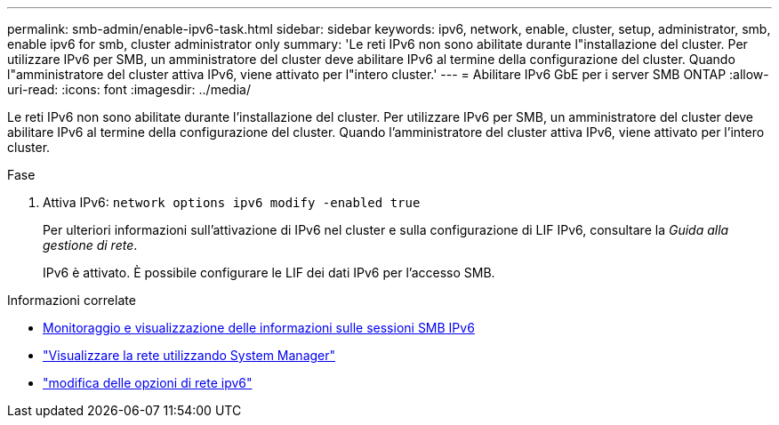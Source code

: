 ---
permalink: smb-admin/enable-ipv6-task.html 
sidebar: sidebar 
keywords: ipv6, network, enable, cluster, setup, administrator, smb, enable ipv6 for smb, cluster administrator only 
summary: 'Le reti IPv6 non sono abilitate durante l"installazione del cluster. Per utilizzare IPv6 per SMB, un amministratore del cluster deve abilitare IPv6 al termine della configurazione del cluster. Quando l"amministratore del cluster attiva IPv6, viene attivato per l"intero cluster.' 
---
= Abilitare IPv6 GbE per i server SMB ONTAP
:allow-uri-read: 
:icons: font
:imagesdir: ../media/


[role="lead"]
Le reti IPv6 non sono abilitate durante l'installazione del cluster. Per utilizzare IPv6 per SMB, un amministratore del cluster deve abilitare IPv6 al termine della configurazione del cluster. Quando l'amministratore del cluster attiva IPv6, viene attivato per l'intero cluster.

.Fase
. Attiva IPv6: `network options ipv6 modify -enabled true`
+
Per ulteriori informazioni sull'attivazione di IPv6 nel cluster e sulla configurazione di LIF IPv6, consultare la _Guida alla gestione di rete_.

+
IPv6 è attivato. È possibile configurare le LIF dei dati IPv6 per l'accesso SMB.



.Informazioni correlate
* xref:monitor-display-ipv6-sessions-task.adoc[Monitoraggio e visualizzazione delle informazioni sulle sessioni SMB IPv6]
* link:../networking/networking_reference.html["Visualizzare la rete utilizzando System Manager"]
* link:https://docs.netapp.com/us-en/ontap-cli/network-options-ipv6-modify.html["modifica delle opzioni di rete ipv6"^]

